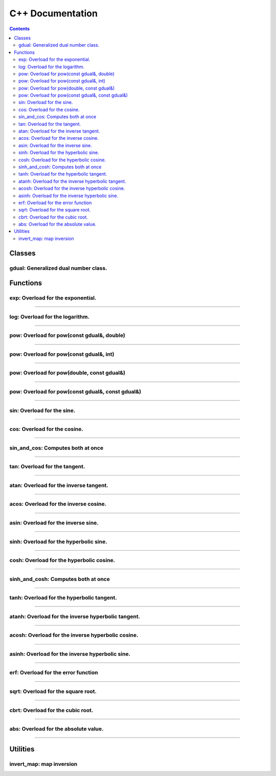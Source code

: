.. cpp docs

C++ Documentation
=================

.. contents::

Classes
-------

gdual: Generalized dual number class.
^^^^^^^^^^^^^^^^^^^^^^^^^^^^^^^^^^^^^

.. doxygenclass:: audi::gdual
   :project: AuDi
   :members:

Functions
---------

exp: Overload for the exponential.
^^^^^^^^^^^^^^^^^^^^^^^^^^^^^^^^^^

.. doxygenfunction:: audi::exp(const T&)
   :project: AuDi

----------------------------------------------------------

log: Overload for the logarithm.
^^^^^^^^^^^^^^^^^^^^^^^^^^^^^^^^

.. doxygenfunction:: audi::log(const T&)
   :project: AuDi

----------------------------------------------------------

pow: Overload for pow(const gdual&, double)
^^^^^^^^^^^^^^^^^^^^^^^^^^^^^^^^^^^^^^^^^^^

.. doxygenfunction:: audi::pow(const T&, double)
   :project: AuDi

----------------------------------------------------------

pow: Overload for pow(const gdual&, int)
^^^^^^^^^^^^^^^^^^^^^^^^^^^^^^^^^^^^^^^^

.. doxygenfunction:: audi::pow(const T&, int)
   :project: AuDi

----------------------------------------------------------

pow: Overload for pow(double, const gdual&)
^^^^^^^^^^^^^^^^^^^^^^^^^^^^^^^^^^^^^^^^^^^

.. doxygenfunction:: audi::pow(double, const T&)
   :project: AuDi

----------------------------------------------------------

pow: Overload for pow(const gdual&, const gdual&)
^^^^^^^^^^^^^^^^^^^^^^^^^^^^^^^^^^^^^^^^^^^^^^^^^

.. doxygenfunction:: audi::pow(const T&, const T&)
   :project: AuDi

----------------------------------------------------------

sin: Overload for the sine.
^^^^^^^^^^^^^^^^^^^^^^^^^^^^^^^^

.. doxygenfunction:: audi::sin(const gdual&)
   :project: AuDi

----------------------------------------------------------

cos: Overload for the cosine.
^^^^^^^^^^^^^^^^^^^^^^^^^^^^^^^^

.. doxygenfunction:: audi::cos(const gdual&)
   :project: AuDi

----------------------------------------------------------

sin_and_cos: Computes both at once
^^^^^^^^^^^^^^^^^^^^^^^^^^^^^^^^^^

.. doxygenfunction:: audi::sin_and_cos(const gdual&, gdual sine&, gdual& cosine)
   :project: AuDi

----------------------------------------------------------

tan: Overload for the tangent.
^^^^^^^^^^^^^^^^^^^^^^^^^^^^^^^^

.. doxygenfunction:: audi::tan(const gdual&)
   :project: AuDi

----------------------------------------------------------

atan: Overload for the inverse  tangent.
^^^^^^^^^^^^^^^^^^^^^^^^^^^^^^^^^^^^^^^^^^^^^^^^^^^^^^^^^

.. doxygenfunction:: audi::atan(const gdual&)
   :project: AuDi

----------------------------------------------------------

acos: Overload for the inverse cosine.
^^^^^^^^^^^^^^^^^^^^^^^^^^^^^^^^^^^^^^^^^^^^^^^^^^^^^^^^^

.. doxygenfunction:: audi::acos(const gdual&)
   :project: AuDi

----------------------------------------------------------

asin: Overload for the inverse sine.
^^^^^^^^^^^^^^^^^^^^^^^^^^^^^^^^^^^^^^^^^^^^^^^^^^^^^^^^^

.. doxygenfunction:: audi::asin(const gdual&)
   :project: AuDi

----------------------------------------------------------

sinh: Overload for the hyperbolic sine.
^^^^^^^^^^^^^^^^^^^^^^^^^^^^^^^^^^^^^^^^^^

.. doxygenfunction:: audi::sinh(const gdual&)
   :project: AuDi

----------------------------------------------------------

cosh: Overload for the hyperbolic cosine.
^^^^^^^^^^^^^^^^^^^^^^^^^^^^^^^^^^^^^^^^^^^^

.. doxygenfunction:: audi::cosh(const gdual&)
   :project: AuDi

----------------------------------------------------------

sinh_and_cosh: Computes both at once
^^^^^^^^^^^^^^^^^^^^^^^^^^^^^^^^^^^^^^

.. doxygenfunction:: audi::sinh_and_cosh(const gdual&, gdual sine&, gdual& cosine)
   :project: AuDi

----------------------------------------------------------

tanh: Overload for the hyperbolic tangent.
^^^^^^^^^^^^^^^^^^^^^^^^^^^^^^^^^^^^^^^^^^^^^

.. doxygenfunction:: audi::tanh(const gdual&)
   :project: AuDi

----------------------------------------------------------

atanh: Overload for the inverse hyperbolic tangent.
^^^^^^^^^^^^^^^^^^^^^^^^^^^^^^^^^^^^^^^^^^^^^^^^^^^^^^^^^

.. doxygenfunction:: audi::atanh(const gdual&)
   :project: AuDi

----------------------------------------------------------

acosh: Overload for the inverse hyperbolic cosine.
^^^^^^^^^^^^^^^^^^^^^^^^^^^^^^^^^^^^^^^^^^^^^^^^^^^^^^^^^

.. doxygenfunction:: audi::acosh(const gdual&)
   :project: AuDi

----------------------------------------------------------

asinh: Overload for the inverse hyperbolic sine.
^^^^^^^^^^^^^^^^^^^^^^^^^^^^^^^^^^^^^^^^^^^^^^^^^^^^^^^^^

.. doxygenfunction:: audi::asinh(const gdual&)
   :project: AuDi

----------------------------------------------------------

erf: Overload for the error function
^^^^^^^^^^^^^^^^^^^^^^^^^^^^^^^^^^^^^^^^^^^^^^^^^^^^^^^^^

.. doxygenfunction:: audi::erf(const gdual&)
   :project: AuDi

----------------------------------------------------------

sqrt: Overload for the square root.
^^^^^^^^^^^^^^^^^^^^^^^^^^^^^^^^^^^

.. doxygenfunction:: audi::sqrt(const gdual&)
   :project: AuDi

----------------------------------------------------------

cbrt: Overload for the cubic root.
^^^^^^^^^^^^^^^^^^^^^^^^^^^^^^^^^^^

.. doxygenfunction:: audi::cbrt(const gdual&)
   :project: AuDi


----------------------------------------------------------

abs: Overload for the absolute value.
^^^^^^^^^^^^^^^^^^^^^^^^^^^^^^^^^^^^^

.. doxygenfunction:: audi::abs(const gdual&)
   :project: AuDi

----------------------------------------------------------

Utilities
---------

invert_map: map inversion
^^^^^^^^^^^^^^^^^^^^^^^^^^^^^^^^^^^^^

.. doxygenfunction:: audi::invert_map(const taylor_map &map_in, bool verbose = false)
   :project: AuDi